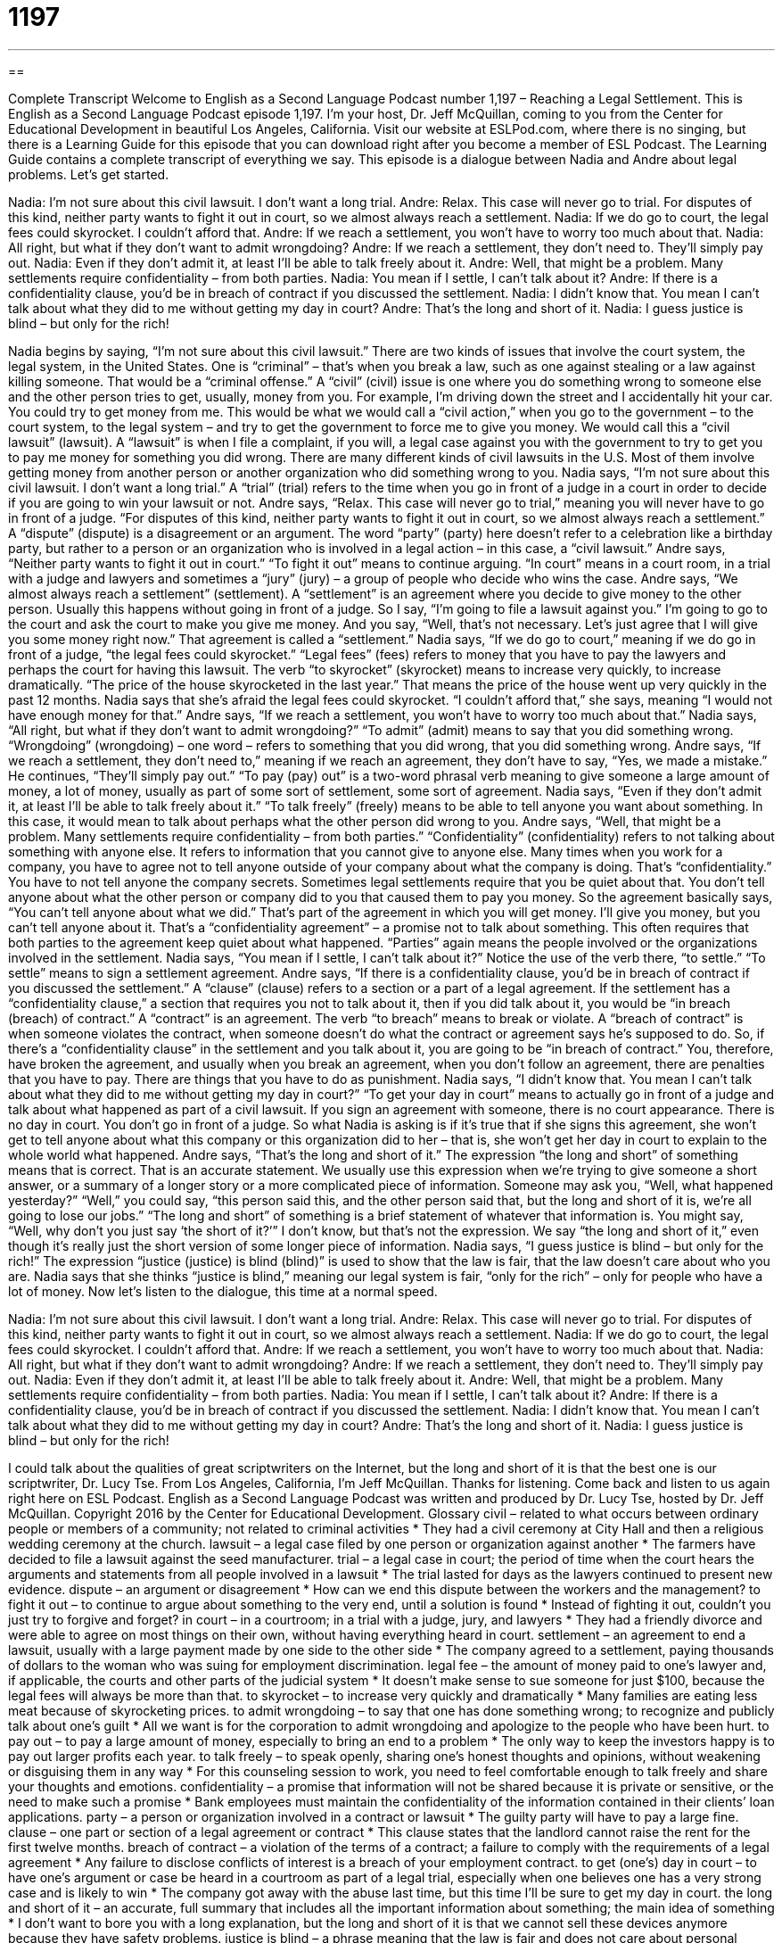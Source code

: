 = 1197
:toc: left
:toclevels: 3
:sectnums:
:stylesheet: ../../../myAdocCss.css

'''

== 

Complete Transcript
Welcome to English as a Second Language Podcast number 1,197 – Reaching a Legal Settlement.
This is English as a Second Language Podcast episode 1,197. I’m your host, Dr. Jeff McQuillan, coming to you from the Center for Educational Development in beautiful Los Angeles, California.
Visit our website at ESLPod.com, where there is no singing, but there is a Learning Guide for this episode that you can download right after you become a member of ESL Podcast. The Learning Guide contains a complete transcript of everything we say.
This episode is a dialogue between Nadia and Andre about legal problems. Let’s get started.
[start of dialogue]
Nadia: I’m not sure about this civil lawsuit. I don’t want a long trial.
Andre: Relax. This case will never go to trial. For disputes of this kind, neither party wants to fight it out in court, so we almost always reach a settlement.
Nadia: If we do go to court, the legal fees could skyrocket. I couldn’t afford that.
Andre: If we reach a settlement, you won’t have to worry too much about that.
Nadia: All right, but what if they don’t want to admit wrongdoing?
Andre: If we reach a settlement, they don’t need to. They’ll simply pay out.
Nadia: Even if they don’t admit it, at least I’ll be able to talk freely about it.
Andre: Well, that might be a problem. Many settlements require confidentiality – from both parties.
Nadia: You mean if I settle, I can’t talk about it?
Andre: If there is a confidentiality clause, you’d be in breach of contract if you discussed the settlement.
Nadia: I didn’t know that. You mean I can’t talk about what they did to me without getting my day in court?
Andre: That’s the long and short of it.
Nadia: I guess justice is blind – but only for the rich!
[end of dialogue]
Nadia begins by saying, “I’m not sure about this civil lawsuit.” There are two kinds of issues that involve the court system, the legal system, in the United States. One is “criminal” – that’s when you break a law, such as one against stealing or a law against killing someone. That would be a “criminal offense.” A “civil” (civil) issue is one where you do something wrong to someone else and the other person tries to get, usually, money from you.
For example, I’m driving down the street and I accidentally hit your car. You could try to get money from me. This would be what we would call a “civil action,” when you go to the government – to the court system, to the legal system – and try to get the government to force me to give you money. We would call this a “civil lawsuit” (lawsuit). A “lawsuit” is when I file a complaint, if you will, a legal case against you with the government to try to get you to pay me money for something you did wrong.
There are many different kinds of civil lawsuits in the U.S. Most of them involve getting money from another person or another organization who did something wrong to you. Nadia says, “I’m not sure about this civil lawsuit. I don’t want a long trial.” A “trial” (trial) refers to the time when you go in front of a judge in a court in order to decide if you are going to win your lawsuit or not. Andre says, “Relax. This case will never go to trial,” meaning you will never have to go in front of a judge. “For disputes of this kind, neither party wants to fight it out in court, so we almost always reach a settlement.”
A “dispute” (dispute) is a disagreement or an argument. The word “party” (party) here doesn’t refer to a celebration like a birthday party, but rather to a person or an organization who is involved in a legal action – in this case, a “civil lawsuit.” Andre says, “Neither party wants to fight it out in court.” “To fight it out” means to continue arguing. “In court” means in a court room, in a trial with a judge and lawyers and sometimes a “jury” (jury) – a group of people who decide who wins the case.
Andre says, “We almost always reach a settlement” (settlement). A “settlement” is an agreement where you decide to give money to the other person. Usually this happens without going in front of a judge. So I say, “I’m going to file a lawsuit against you.” I’m going to go to the court and ask the court to make you give me money. And you say, “Well, that’s not necessary. Let’s just agree that I will give you some money right now.” That agreement is called a “settlement.”
Nadia says, “If we do go to court,” meaning if we do go in front of a judge, “the legal fees could skyrocket.” “Legal fees” (fees) refers to money that you have to pay the lawyers and perhaps the court for having this lawsuit. The verb “to skyrocket” (skyrocket) means to increase very quickly, to increase dramatically. “The price of the house skyrocketed in the last year.” That means the price of the house went up very quickly in the past 12 months.
Nadia says that she’s afraid the legal fees could skyrocket. “I couldn’t afford that,” she says, meaning “I would not have enough money for that.” Andre says, “If we reach a settlement, you won’t have to worry too much about that.” Nadia says, “All right, but what if they don’t want to admit wrongdoing?” “To admit” (admit) means to say that you did something wrong. “Wrongdoing” (wrongdoing) – one word – refers to something that you did wrong, that you did something wrong.
Andre says, “If we reach a settlement, they don’t need to,” meaning if we reach an agreement, they don’t have to say, “Yes, we made a mistake.” He continues, “They’ll simply pay out.” “To pay (pay) out” is a two-word phrasal verb meaning to give someone a large amount of money, a lot of money, usually as part of some sort of settlement, some sort of agreement.
Nadia says, “Even if they don’t admit it, at least I’ll be able to talk freely about it.” “To talk freely” (freely) means to be able to tell anyone you want about something. In this case, it would mean to talk about perhaps what the other person did wrong to you. Andre says, “Well, that might be a problem. Many settlements require confidentiality – from both parties.” “Confidentiality” (confidentiality) refers to not talking about something with anyone else. It refers to information that you cannot give to anyone else.
Many times when you work for a company, you have to agree not to tell anyone outside of your company about what the company is doing. That’s “confidentiality.” You have to not tell anyone the company secrets. Sometimes legal settlements require that you be quiet about that. You don’t tell anyone about what the other person or company did to you that caused them to pay you money. So the agreement basically says, “You can’t tell anyone about what we did.” That’s part of the agreement in which you will get money. I’ll give you money, but you can’t tell anyone about it.
That’s a “confidentiality agreement” – a promise not to talk about something. This often requires that both parties to the agreement keep quiet about what happened. “Parties” again means the people involved or the organizations involved in the settlement. Nadia says, “You mean if I settle, I can’t talk about it?” Notice the use of the verb there, “to settle.” “To settle” means to sign a settlement agreement.
Andre says, “If there is a confidentiality clause, you’d be in breach of contract if you discussed the settlement.” A “clause” (clause) refers to a section or a part of a legal agreement. If the settlement has a “confidentiality clause,” a section that requires you not to talk about it, then if you did talk about it, you would be “in breach (breach) of contract.” A “contract” is an agreement. The verb “to breach” means to break or violate.
A “breach of contract” is when someone violates the contract, when someone doesn’t do what the contract or agreement says he’s supposed to do. So, if there’s a “confidentiality clause” in the settlement and you talk about it, you are going to be “in breach of contract.” You, therefore, have broken the agreement, and usually when you break an agreement, when you don’t follow an agreement, there are penalties that you have to pay. There are things that you have to do as punishment.
Nadia says, “I didn’t know that. You mean I can’t talk about what they did to me without getting my day in court?” “To get your day in court” means to actually go in front of a judge and talk about what happened as part of a civil lawsuit. If you sign an agreement with someone, there is no court appearance. There is no day in court. You don’t go in front of a judge.
So what Nadia is asking is if it’s true that if she signs this agreement, she won’t get to tell anyone about what this company or this organization did to her – that is, she won’t get her day in court to explain to the whole world what happened. Andre says, “That’s the long and short of it.” The expression “the long and short” of something means that is correct. That is an accurate statement. We usually use this expression when we’re trying to give someone a short answer, or a summary of a longer story or a more complicated piece of information.
Someone may ask you, “Well, what happened yesterday?” “Well,” you could say, “this person said this, and the other person said that, but the long and short of it is, we’re all going to lose our jobs.” “The long and short” of something is a brief statement of whatever that information is. You might say, “Well, why don’t you just say ‘the short of it?’” I don’t know, but that’s not the expression. We say “the long and short of it,” even though it’s really just the short version of some longer piece of information.
Nadia says, “I guess justice is blind – but only for the rich!” The expression “justice (justice) is blind (blind)” is used to show that the law is fair, that the law doesn’t care about who you are. Nadia says that she thinks “justice is blind,” meaning our legal system is fair, “only for the rich” – only for people who have a lot of money.
Now let’s listen to the dialogue, this time at a normal speed.
[start of dialogue]
Nadia: I’m not sure about this civil lawsuit. I don’t want a long trial.
Andre: Relax. This case will never go to trial. For disputes of this kind, neither party wants to fight it out in court, so we almost always reach a settlement.
Nadia: If we do go to court, the legal fees could skyrocket. I couldn’t afford that.
Andre: If we reach a settlement, you won’t have to worry too much about that.
Nadia: All right, but what if they don’t want to admit wrongdoing?
Andre: If we reach a settlement, they don’t need to. They’ll simply pay out.
Nadia: Even if they don’t admit it, at least I’ll be able to talk freely about it.
Andre: Well, that might be a problem. Many settlements require confidentiality – from both parties.
Nadia: You mean if I settle, I can’t talk about it?
Andre: If there is a confidentiality clause, you’d be in breach of contract if you discussed the settlement.
Nadia: I didn’t know that. You mean I can’t talk about what they did to me without getting my day in court?
Andre: That’s the long and short of it.
Nadia: I guess justice is blind – but only for the rich!
[end of dialogue]
I could talk about the qualities of great scriptwriters on the Internet, but the long and short of it is that the best one is our scriptwriter, Dr. Lucy Tse.
From Los Angeles, California, I’m Jeff McQuillan. Thanks for listening. Come back and listen to us again right here on ESL Podcast.
English as a Second Language Podcast was written and produced by Dr. Lucy Tse, hosted by Dr. Jeff McQuillan. Copyright 2016 by the Center for Educational Development.
Glossary
civil – related to what occurs between ordinary people or members of a community; not related to criminal activities
* They had a civil ceremony at City Hall and then a religious wedding ceremony at the church.
lawsuit – a legal case filed by one person or organization against another
* The farmers have decided to file a lawsuit against the seed manufacturer.
trial – a legal case in court; the period of time when the court hears the arguments and statements from all people involved in a lawsuit
* The trial lasted for days as the lawyers continued to present new evidence.
dispute – an argument or disagreement
* How can we end this dispute between the workers and the management?
to fight it out – to continue to argue about something to the very end, until a solution is found
* Instead of fighting it out, couldn’t you just try to forgive and forget?
in court – in a courtroom; in a trial with a judge, jury, and lawyers
* They had a friendly divorce and were able to agree on most things on their own, without having everything heard in court.
settlement – an agreement to end a lawsuit, usually with a large payment made by one side to the other side
* The company agreed to a settlement, paying thousands of dollars to the woman who was suing for employment discrimination.
legal fee – the amount of money paid to one’s lawyer and, if applicable, the courts and other parts of the judicial system
* It doesn’t make sense to sue someone for just $100, because the legal fees will always be more than that.
to skyrocket – to increase very quickly and dramatically
* Many families are eating less meat because of skyrocketing prices.
to admit wrongdoing – to say that one has done something wrong; to recognize and publicly talk about one’s guilt
* All we want is for the corporation to admit wrongdoing and apologize to the people who have been hurt.
to pay out – to pay a large amount of money, especially to bring an end to a problem
* The only way to keep the investors happy is to pay out larger profits each year.
to talk freely – to speak openly, sharing one’s honest thoughts and opinions, without weakening or disguising them in any way
* For this counseling session to work, you need to feel comfortable enough to talk freely and share your thoughts and emotions.
confidentiality – a promise that information will not be shared because it is private or sensitive, or the need to make such a promise
* Bank employees must maintain the confidentiality of the information contained in their clients’ loan applications.
party – a person or organization involved in a contract or lawsuit
* The guilty party will have to pay a large fine.
clause – one part or section of a legal agreement or contract
* This clause states that the landlord cannot raise the rent for the first twelve months.
breach of contract – a violation of the terms of a contract; a failure to comply with the requirements of a legal agreement
* Any failure to disclose conflicts of interest is a breach of your employment contract.
to get (one’s) day in court – to have one’s argument or case be heard in a courtroom as part of a legal trial, especially when one believes one has a very strong case and is likely to win
* The company got away with the abuse last time, but this time I’ll be sure to get my day in court.
the long and short of it – an accurate, full summary that includes all the important information about something; the main idea of something
* I don’t want to bore you with a long explanation, but the long and short of it is that we cannot sell these devices anymore because they have safety problems.
justice is blind – a phrase meaning that the law is fair and does not care about personal characteristics, but only about complying with and enforcing the law
* The presidential candidate said in her speech: “They say that justice is blind, but if that’s true, why are so many minorities and poor people in prison?”
Comprehension Questions
1. What will happen if the legal fees skyrocket?
a) They will increase very quickly.
b) They will be paid by another person.
c) They will be forgiven by the court.
2. What does Nadia mean when she says, “At least I’ll be able to talk freely”?
a) She won’t have to pay for the opportunity to speak.
b) She’ll be able to say whatever she wants.
c) She’ll have an audience interested in hearing her speak.
Answers at bottom.
What Else Does It Mean?
to pay out
The phrase “to pay out,” in this podcast, means to pay a large amount of money, especially to bring an end to a problem: “The insurance company is refusing to pay out what they owe us.” The phrase “to pay off” means to pay all the money that is owed on a particular loan: “They hope to pay off their home loan by the end of next year.” The phrase “to pay (someone) off” means to pay someone so that he or she does not say something or share information about something that is damaging, embarrassing, or illegal: “We can’t win this case. There are too many witnesses, and there’s no way we can pay them all off.” The phrase “to pay up” mean to pay the money that is due when it is due: “The bartender insisted that we pay up before she would let us buy more drinks.”
the long and short of it
In this podcast, the phrase “the long and short of it” means an accurate, full description or summary that includes all the important information about something: “It would take forever to read through this contract, but the long and short of it is that we are giving them the right to reproduce all our creative work in exchange for a yearly fee.” The phrase “long face” describes someone who looks very sad: “Why the long face? Did something happen?” The phrase “short on (something)” means having a little of something: “In this home, we’re short on money, but we’re happy.” Finally, the phrase “long-winded” means talking for a long time, using more words than necessary: “The lecture lasted for almost two hours, because the professor is very long winded.”
Culture Note
Binding Arbitration
“Binding arbitration” is a way for two parties to end a dispute without involving the courts. In binding arbitration, the parties “refer” (send for consultation) their dispute to a “third party” (another person who is not involved in the dispute) for arbitration, and that person’s decision is “binding” (something that people must agree to, and that cannot be changed).
The Federal Arbitration Act, “enacted” (made into law) in 1925, “governs” (has control over) arbitration for “interstate” (between states or countries) “commerce” (business; buying and selling). The parties must agree that the arbitration” (there is no way to undo the arbitrator’s decision), and they must agree to the arbitration “in lieu of” (instead of) going to the courts. The “Supreme Court” (the most powerful court in the United States) has made it clear that the arbitrator’s decision is “final” and cannot be “appealed” (sent to another person or court for review and a new judgment).
The arbitrators are usually a single individual or a “tribunal” (a small group) of three people. The arbitrators might be selected and “appointed” (named to a particular position) by the parties involved in the dispute, but the arbitrator should be a “neutral” (without favoring one side or the other) third party, without any “conflict of interest” (a financial or emotional motivation to behave in a particular way or make a particular decision).
Many businesspeople like arbitration, because they can appoint a technical expert if the dispute involves a lot of technical details. Arbitration is also usually faster, more “discreet” (private; without information being shared with many people), and more convenient than taking the dispute to court. Arbitration fees are often significantly less than the legal fees associated with “retaining” (hiring for service) attorneys.
Comprehension Answers
1 - a
2 - b